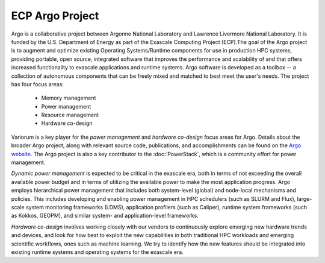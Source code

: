 ..
   # Copyright 2019-2023 Lawrence Livermore National Security, LLC and other
   # Variorum Project Developers. See the top-level LICENSE file for details.
   #
   # SPDX-License-Identifier: MIT

##################
 ECP Argo Project
##################

Argo is a collaborative project between Argonne National Laboratory and Lawrence
Livermore National Laboratory. It is funded by the U.S. Department of Energy as
part of the Exascale Computing Project (ECP).The goal of the Argo project is to
augment and optimize existing Operating Systems/Runtime components for use in
production HPC systems, providing portable, open source, integrated software
that improves the performance and scalability of and that offers increased
functionality to exascale applications and runtime systems. Argo software is
developed as a toolbox -- a collection of autonomous components that can be
freely mixed and matched to best meet the user's needs. The project has four
focus areas:

   -  Memory management
   -  Power management
   -  Resource management
   -  Hardware co-design

Variorum is a key player for the `power management` and `hardware co-design`
focus areas for Argo. Details about the broader Argo project, along with
relevant source code, publications, and accomplishments can be found on the
`Argo website <https://web.cels.anl.gov/projects/argo/>`_. The Argo project is
also a key contributor to the :doc:`PowerStack`, which is a community effort for
power management.

`Dynamic power management` is expected to be critical in the exascale era, both
in terms of not exceeding the overall available power budget and in terms of
utilizing the available power to make the most application progress. Argo
employs hierarchical power management that includes both system-level (global)
and node-local mechanisms and policies. This includes developing and enabling
power management in HPC schedulers (such as SLURM and Flux), large-scale system
monitoring frameworks (LDMS), application profilers (such as Caliper), runtime
system frameworks (such as Kokkos, GEOPM), and similar system- and
application-level frameworks.

`Hardware co-design` involves working closely with our vendors to continuously
explore emerging new hardware trends and devices, and look for how best to
exploit the new capabilities in both traditional HPC workloads and emerging
scientific workflows, ones such as machine learning. We try to identify how the
new features should be integrated into existing runtime systems and operating
systems for the exascale era.
